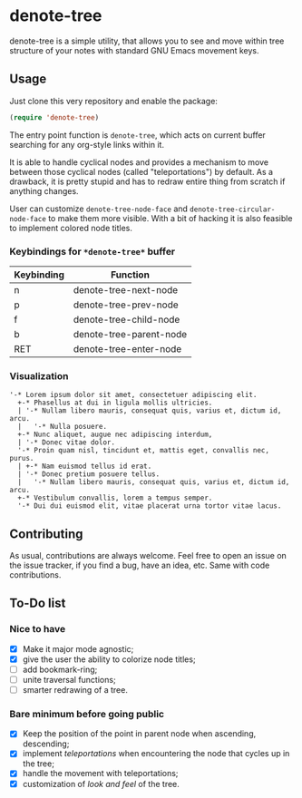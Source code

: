 * denote-tree

denote-tree is a simple utility, that allows you to see and move within tree
structure of your notes with standard GNU Emacs movement keys.
** Usage

Just clone this very repository and enable the package:

#+begin_src emacs-lisp
 (require 'denote-tree)
#+end_src

The entry point function is ~denote-tree~, which acts on current buffer
searching for any org-style links within it.

It is able to handle cyclical nodes and provides a mechanism to move between
those cyclical nodes (called "teleportations") by default. As a drawback, it is
pretty stupid and has to redraw entire thing from scratch if anything changes.

User can customize ~denote-tree-node-face~ and ~denote-tree-circular-node-face~
to make them more visible.  With a bit of hacking it is also feasible to
implement colored node titles.

*** Keybindings for =*denote-tree*= buffer

| Keybinding | Function                |
|------------+-------------------------|
| n          | denote-tree-next-node   |
| p          | denote-tree-prev-node   |
| f          | denote-tree-child-node  |
| b          | denote-tree-parent-node |
| RET        | denote-tree-enter-node  |

*** Visualization

#+begin_example
  '-* Lorem ipsum dolor sit amet, consectetuer adipiscing elit.
    +-* Phasellus at dui in ligula mollis ultricies.
    | '-* Nullam libero mauris, consequat quis, varius et, dictum id, arcu.
    |   '-* Nulla posuere.
    +-* Nunc aliquet, augue nec adipiscing interdum,
    | '-* Donec vitae dolor.
    '-* Proin quam nisl, tincidunt et, mattis eget, convallis nec, purus.
    | +-* Nam euismod tellus id erat.
    | '-* Donec pretium posuere tellus.
    |   '-* Nullam libero mauris, consequat quis, varius et, dictum id, arcu.
    +-* Vestibulum convallis, lorem a tempus semper.
    '-* Dui dui euismod elit, vitae placerat urna tortor vitae lacus.
#+end_example

** Contributing

As usual, contributions are always welcome. Feel free to open an issue on the
issue tracker, if you find a bug, have an idea, etc. Same with code
contributions.

** To-Do list
*** Nice to have

- [X] Make it major mode agnostic;
- [X] give the user the ability to colorize node titles;
- [ ] add bookmark-ring;
- [ ] unite traversal functions;
- [ ] smarter redrawing of a tree.

*** Bare minimum before going public

- [X] Keep the position of the point in parent node when ascending, descending;
- [X] implement /teleportations/ when encountering the node that cycles up in
  the tree;
- [X] handle the movement with teleportations;
- [X] customization of /look and feel/ of the tree.
